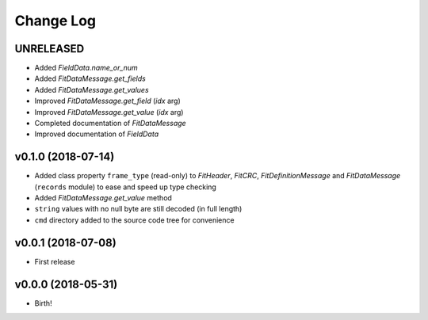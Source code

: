 .. :changelog:

==========
Change Log
==========


UNRELEASED
===================

* Added `FieldData.name_or_num`
* Added `FitDataMessage.get_fields`
* Added `FitDataMessage.get_values`
* Improved `FitDataMessage.get_field` (*idx* arg)
* Improved `FitDataMessage.get_value` (*idx* arg)
* Completed documentation of `FitDataMessage`
* Improved documentation of `FieldData`


v0.1.0 (2018-07-14)
===================

* Added class property ``frame_type`` (read-only) to `FitHeader`, `FitCRC`,
  `FitDefinitionMessage` and `FitDataMessage` (``records`` module) to ease and
  speed up type checking
* Added `FitDataMessage.get_value` method
* ``string`` values with no null byte are still decoded (in full length)
* ``cmd`` directory added to the source code tree for convenience


v0.0.1 (2018-07-08)
===================

* First release


v0.0.0 (2018-05-31)
===================

* Birth!
